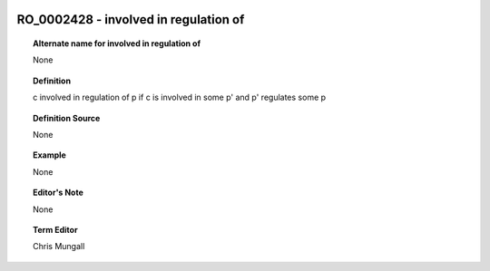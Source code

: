 
  .. _RO_0002428:
  .. _involved in regulation of:
  .. index:: 
     single: RO_0002428; involved in regulation of
     single: involved in regulation of; RO_0002428

RO_0002428 - involved in regulation of
====================================================================================

.. topic:: Alternate name for involved in regulation of

    None


.. topic:: Definition

    c involved in regulation of p if c is involved in some p' and p' regulates some p


.. topic:: Definition Source

    None


.. topic:: Example

    None


.. topic:: Editor's Note

    None


.. topic:: Term Editor

    Chris Mungall

